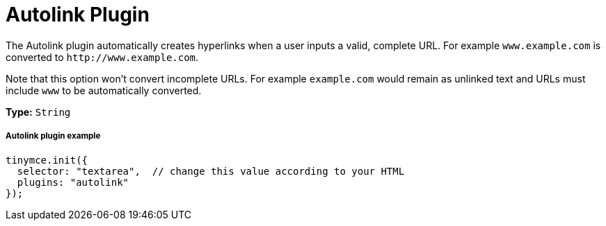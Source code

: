 :rootDir: ../
:partialsDir: {rootDir}partials/
= Autolink Plugin
:description: Automatically create hyperlinks.
:keywords: link url urls
:title_nav: Autolink

The Autolink plugin automatically creates hyperlinks when a user inputs a valid, complete URL. For example `www.example.com` is converted to `+http://www.example.com+`.

Note that this option won't convert incomplete URLs. For example `example.com` would remain as unlinked text and URLs must include `www` to be automatically converted.

*Type:* `String`

[[autolink-plugin-example]]
===== Autolink plugin example
anchor:autolinkpluginexample[historical anchor]

[source,js]
----
tinymce.init({
  selector: "textarea",  // change this value according to your HTML
  plugins: "autolink"
});
----
